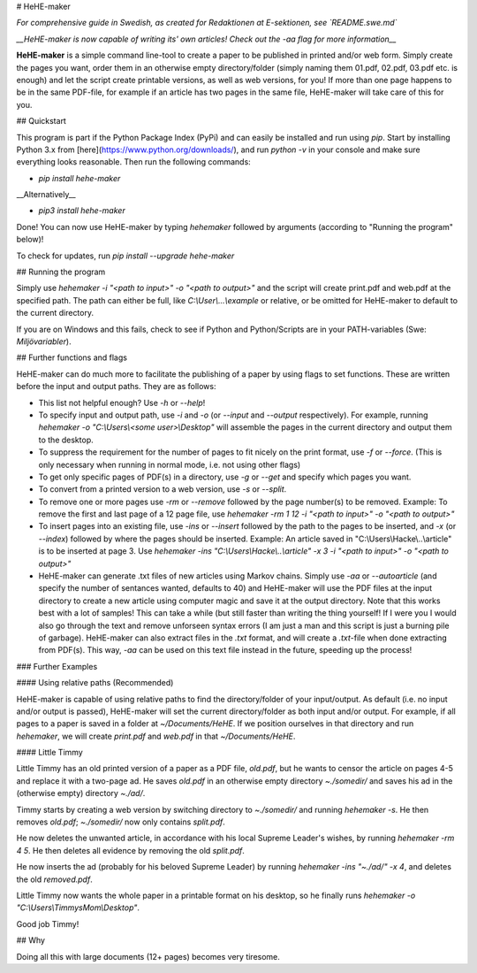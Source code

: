 # HeHE-maker

*For comprehensive guide in Swedish, as created for Redaktionen at E-sektionen, see `README.swe.md`*

*__HeHE-maker is now capable of writing its' own articles! Check out the -aa flag for more information__*

**HeHE-maker** is a simple command line-tool to create a paper to be published in printed and/or web form. Simply create the pages you want, order them in an otherwise empty directory/folder (simply naming them 01.pdf, 02.pdf, 03.pdf etc. is enough) and let the script create printable versions, as well as web versions, for you! If more than one page happens to be in the same PDF-file, for example if an article has two pages in the same file, HeHE-maker will take care of this for you.

## Quickstart

This program is part if the Python Package Index (PyPi) and can easily be installed and run using `pip`. Start by installing Python 3.x from [here](https://www.python.org/downloads/), and run `python -v` in your console and make sure everything looks reasonable. Then run the following commands:

* `pip install hehe-maker`

__Alternatively__

* `pip3 install hehe-maker`

Done! You can now use HeHE-maker by typing `hehemaker` followed by arguments (according to "Running the program" below)!

To check for updates, run `pip install --upgrade hehe-maker`

## Running the program

Simply use `hehemaker -i "<path to input>" -o "<path to output>"` and the script will create print.pdf and web.pdf at the specified path. The path can either be full, like `C:\\User\\...\\example` or relative, or be omitted for HeHE-maker to default to the current directory.

If you are on Windows and this fails, check to see if Python and Python/Scripts are in your PATH-variables (Swe: *Miljövariabler*).

## Further functions and flags

HeHE-maker can do much more to facilitate the publishing of a paper by using flags to set functions. These are written before the input and output paths. They are as follows:

* This list not helpful enough? Use `-h` or `--help`!
* To specify input and output path, use `-i` and `-o` (or `--input` and `--output` respectively). For example, running `hehemaker -o "C:\\Users\\<some user>\\Desktop"` will assemble the pages in the current directory and output them to the desktop.
* To suppress the requirement for the number of pages to fit nicely on the print format, use `-f` or `--force`. (This is only necessary when running in normal mode, i.e. not using other flags)
* To get only specific pages of PDF(s) in a directory, use `-g` or `--get` and specify which pages you want.
* To convert from a printed version to a web version, use `-s` or `--split`.
* To remove one or more pages use `-rm` or `--remove` followed by the page number(s) to be removed. Example: To remove the first and last page of a 12 page file, use `hehemaker -rm 1 12 -i "<path to input>" -o "<path to output>"`
* To insert pages into an existing file, use `-ins` or `--insert` followed by the path to the pages to be inserted, and `-x` (or `--index`) followed by where the pages should be inserted. Example: An article saved in "C:\\Users\\Hacke\\..\\article" is to be inserted at page 3. Use `hehemaker -ins "C:\\Users\\Hacke\\..\\article" -x 3 -i "<path to input>" -o "<path to output>"`
* HeHE-maker can generate .txt files of new articles using Markov chains. Simply use `-aa` or `--autoarticle` (and specify the number of sentances wanted, defaults to 40) and HeHE-maker will use the PDF files at the input directory to create a new article using computer magic and save it at the output directory. Note that this works best with a lot of samples! This can take a while (but still faster than writing the thing yourself! If I were you I would also go through the text and remove unforseen syntax errors (I am just a man and this script is just a burning pile of garbage). HeHE-maker can also extract files in the `.txt` format, and will create a `.txt`-file when done extracting from PDF(s). This way, `-aa` can be used on this text file instead in the future, speeding up the process!

### Further Examples

#### Using relative paths (Recommended)

HeHE-maker is capable of using relative paths to find the directory/folder of your input/output. As default (i.e. no input and/or output is passed), HeHE-maker will set the current directory/folder as both input and/or output. For example, if all pages to a paper is saved in a folder at `~/Documents/HeHE`. If we position ourselves in that directory and run `hehemaker`, we will create `print.pdf` and `web.pdf` in that `~/Documents/HeHE`.

#### Little Timmy

Little Timmy has an old printed version of a paper as a PDF file, `old.pdf`, but he wants to censor the article on pages 4-5 and replace it with a two-page ad. He saves `old.pdf` in an otherwise empty directory `~./somedir/` and saves his ad in the (otherwise empty) directory `~./ad/`.

Timmy starts by creating a web version by switching directory to `~./somedir/` and running `hehemaker -s`. He then removes `old.pdf`; `~./somedir/` now only contains `split.pdf`.

He now deletes the unwanted article, in accordance with his local Supreme Leader's wishes, by running `hehemaker -rm 4 5`. He then deletes all evidence by removing the old `split.pdf`.

He now inserts the ad (probably for his beloved Supreme Leader) by running `hehemaker -ins "~./ad/" -x 4`, and deletes the old `removed.pdf`.

Little Timmy now wants the whole paper in a printable format on his desktop, so he finally runs `hehemaker -o "C:\\Users\\TimmysMom\\Desktop"`.

Good job Timmy!

## Why

Doing all this with large documents (12+ pages) becomes very tiresome.


